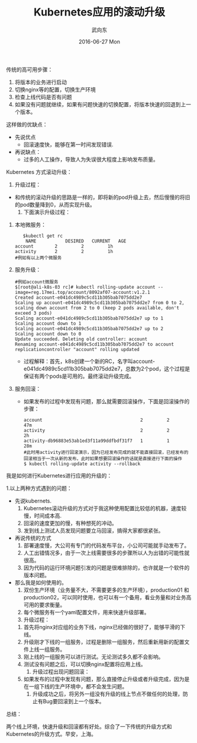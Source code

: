 #+TITLE:       Kubernetes应用的滚动升级
#+AUTHOR:      武向东
#+EMAIL:       KongFu@Battleplane.local
#+DATE:        2016-06-27 Mon
#+URI:         /blog/2016/06/27/kubernetes应用的滚动升级
#+KEYWORDS:    Kubernets
#+TAGS:        Kubernets
#+LANGUAGE:    en
#+OPTIONS:     H:3 num:nil toc:nil \n:nil ::t |:t ^:nil -:nil f:t *:t <:t
#+DESCRIPTION: Kubernets App Rolling update


**** 传统的高可用步骤：
    1. 将版本的业务进行启动
    2. 切换nginx等的配置，切换生产环境
    3. 检查上线代码是否有问题
    4. 如果没有问题就继续，如果有问题快速的切换配置，将版本快速的回退到上一个版本。
 这样做的优缺点：
    + 先说优点
      - 回滚速度快，能够在第一时间发现错误.
    + 再说缺点：
      - 过多的人工操作，导致人为失误很大程度上影响发布质量。
**** Kubernetes 方式滚动升级：
     1. 升级过程：
	- 和传统的滚动升级的思路是一样的，即将新的pod升级上去，然后慢慢的将旧的pod数量降到0，从而实现升级。
     2. 下面演示升级过程：
	1. 本地微服务：
             #+BEGIN_SRC shell
             $kubectl get rc 
              NAME           DESIRED   CURRENT   AGE
	      account        2         2         1h
	      activity       2         2         1h
	      #例如有以上两个微服务
              #+END_SRC
	2. 服务升级：
             #+BEGIN_SRC shell
	     #例如account微服务
	     $[root@ali-k8s-03 rc]# kubectl rolling-update account --image=reg.17mei.top/account/8092af07-account:v1.2.1
	     Created account-e041dc4989c5cd11b305bab7075dd2e7
	     Scaling up account-e041dc4989c5cd11b305bab7075dd2e7 from 0 to 2, scaling down account from 2 to 0 (keep 2 pods available, don't exceed 3 pods)
	     Scaling account-e041dc4989c5cd11b305bab7075dd2e7 up to 1
	     Scaling account down to 1
	     Scaling account-e041dc4989c5cd11b305bab7075dd2e7 up to 2
	     Scaling account down to 0
	     Update succeeded. Deleting old controller: account
	     Renaming account-e041dc4989c5cd11b305bab7075dd2e7 to account
	     replicationcontroller "account" rolling updated
            #+END_SRC
	   + 过程解释：首先，k8s创建一个新的RC，名字叫account-e041dc4989c5cd11b305bab7075dd2e7，总数为2个pod，这个过程是保证有两个pods是可用的。最终滚动升级完成。
	3. 服务回滚：
	   + 如果发布的过程中发现有问题，那么就需要回滚操作，下面是回滚操作的步骤：
              #+BEGIN_SRC shell
	      account                                     2         2         47m
	      activity                                    2         2         2h
	      activity-db96883e53ab1ed3f11a99ddfbdf31f7   1         1         28m
	      #此时用activity进行回滚演示，因为已经发布完成的就不能直接回滚，已经发布的回滚相当于一次从新的发布，此时如果想要回滚操作的话就是直接进行下面的操作
	      $ kubectl rolling-update activity --rollback
              #+END_SRC

****  我是如何进行Kubernetes进行应用的升级的：
   1.以上两种方式遇到的问题：
     + 先说kubernets.
       1. Kubernetes滚动升级的方式对于我这种使用配置比较低的机器，速度较慢，时间成本高.
       2. 回滚的速度更加的慢，有种想死的冲动。
       3. 发到线上测试人员发现问题要立马回滚，搞得大家都很紧张。
     + 再说传统的方式
       1. 部署速度慢，大公司有专门的代码发布平台，小公司可能就手动发布了。
       2. 人工出错情况多，由于一次上线需要很多的步骤所以人为出错的可能性就很高。
       3. 因为代码的运行环境问题引发的问题是很难排除的，也许就是一个软件的版本问题。
     + 那么我是如何使用的。
       1. 双份生产环境（业务量不大，不需要更多的生产环境），production01 和 production02，可以同时使用，也可以有一个备用，看业务量和对业务高可用的要求衡量。
       2. 每个微服务有一个yaml配置文件，用来快速升级部署。
       3. 升级过程：
	  1) 首先将nginx对应组的业务下线，nginx已经做的很好了，能够平滑的下线。
	  2) 升级刚才下线的一组服务，过程是删除一组服务，然后重新用新的配置文件上线一组服务。
	  3) 刚上线的一组服务可以进行测试。无论测试多久都不会影响。
	  4) 测试没有问题之后，可以切换nginx配置将应用上线。
       4. 升级过程出现问题回滚：
	  1. 如果发布的过程中发现有问题，那么直接停止升级或者升级完成，因为是在一组下线的生产环境中，都不会发生问题。
       5. 升级成功之后，将另外一组没有升级的线上节点不做任何的处理，防止有Bug要回滚到上一个版本。

**** 总结：
     两个线上环境，快速升级和回滚都有好处。综合了一下传统的升级方式和Kubernetes的升级方式。早安，上海。
